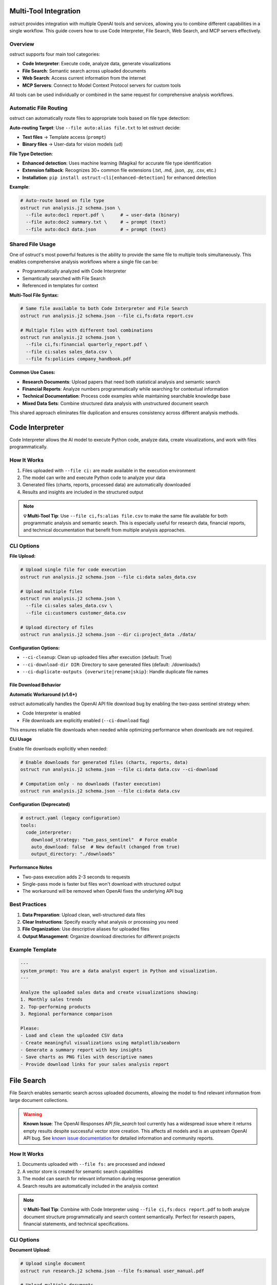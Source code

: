 Multi-Tool Integration
======================

ostruct provides integration with multiple OpenAI tools and services, allowing you to combine different capabilities in a single workflow. This guide covers how to use Code Interpreter, File Search, Web Search, and MCP servers effectively.

Overview
--------

ostruct supports four main tool categories:

- **Code Interpreter**: Execute code, analyze data, generate visualizations
- **File Search**: Semantic search across uploaded documents
- **Web Search**: Access current information from the internet
- **MCP Servers**: Connect to Model Context Protocol servers for custom tools

All tools can be used individually or combined in the same request for comprehensive analysis workflows.

Automatic File Routing
-----------------------

ostruct can automatically route files to appropriate tools based on file type detection:

**Auto-routing Target**: Use ``--file auto:alias file.txt`` to let ostruct decide:

- **Text files** → Template access (``prompt``)
- **Binary files** → User-data for vision models (``ud``)

**File Type Detection**:

- **Enhanced detection**: Uses machine learning (Magika) for accurate file type identification
- **Extension fallback**: Recognizes 30+ common file extensions (.txt, .md, .json, .py, .csv, etc.)
- **Installation**: ``pip install ostruct-cli[enhanced-detection]`` for enhanced detection

**Example**:

.. code-block:: bash

   # Auto-route based on file type
   ostruct run analysis.j2 schema.json \
     --file auto:doc1 report.pdf \      # → user-data (binary)
     --file auto:doc2 summary.txt \     # → prompt (text)
     --file auto:doc3 data.json         # → prompt (text)

Shared File Usage
-----------------

One of ostruct's most powerful features is the ability to provide the same file to multiple tools simultaneously. This enables comprehensive analysis workflows where a single file can be:

- Programmatically analyzed with Code Interpreter
- Semantically searched with File Search
- Referenced in templates for context

**Multi-Tool File Syntax:**

.. code-block:: bash

   # Same file available to both Code Interpreter and File Search
   ostruct run analysis.j2 schema.json --file ci,fs:data report.csv

   # Multiple files with different tool combinations
   ostruct run analysis.j2 schema.json \
     --file ci,fs:financial quarterly_report.pdf \
     --file ci:sales sales_data.csv \
     --file fs:policies company_handbook.pdf

**Common Use Cases:**

- **Research Documents**: Upload papers that need both statistical analysis and semantic search
- **Financial Reports**: Analyze numbers programmatically while searching for contextual information
- **Technical Documentation**: Process code examples while maintaining searchable knowledge base
- **Mixed Data Sets**: Combine structured data analysis with unstructured document search

This shared approach eliminates file duplication and ensures consistency across different analysis methods.

Code Interpreter
================

Code Interpreter allows the AI model to execute Python code, analyze data, create visualizations, and work with files programmatically.

How It Works
------------

1. Files uploaded with ``--file ci:`` are made available in the execution environment
2. The model can write and execute Python code to analyze your data
3. Generated files (charts, reports, processed data) are automatically downloaded
4. Results and insights are included in the structured output

.. note::
   **💡 Multi-Tool Tip**: Use ``--file ci,fs:alias file.csv`` to make the same file available for both programmatic analysis and semantic search. This is especially useful for research data, financial reports, and technical documentation that benefit from multiple analysis approaches.

CLI Options
-----------

**File Upload:**

.. code-block:: bash

   # Upload single file for code execution
   ostruct run analysis.j2 schema.json --file ci:data sales_data.csv

   # Upload multiple files
   ostruct run analysis.j2 schema.json \
     --file ci:sales sales_data.csv \
     --file ci:customers customer_data.csv

   # Upload directory of files
   ostruct run analysis.j2 schema.json --dir ci:project_data ./data/

**Configuration Options:**

- ``--ci-cleanup``: Clean up uploaded files after execution (default: True)
- ``--ci-download-dir DIR``: Directory to save generated files (default: ./downloads/)
- ``--ci-duplicate-outputs {overwrite|rename|skip}``: Handle duplicate file names

File Download Behavior
~~~~~~~~~~~~~~~~~~~~~~

**Automatic Workaround (v1.6+)**

ostruct automatically handles the OpenAI API file download bug by enabling the two-pass sentinel strategy when:

* Code Interpreter is enabled
* File downloads are explicitly enabled (``--ci-download`` flag)

This ensures reliable file downloads when needed while optimizing performance when downloads are not required.

**CLI Usage**

Enable file downloads explicitly when needed:

.. code-block:: bash

   # Enable downloads for generated files (charts, reports, data)
   ostruct run analysis.j2 schema.json --file ci:data data.csv --ci-download

   # Computation only - no downloads (faster execution)
   ostruct run analysis.j2 schema.json --file ci:data data.csv

**Configuration (Deprecated)**

.. deprecated:: 1.6.0
   The ``auto_download`` configuration option is deprecated. Use ``--ci-download`` CLI flag instead.

.. code-block:: yaml

   # ostruct.yaml (legacy configuration)
   tools:
     code_interpreter:
       download_strategy: "two_pass_sentinel"  # Force enable
       auto_download: false  # New default (changed from true)
       output_directory: "./downloads"

**Performance Notes**

* Two-pass execution adds 2-3 seconds to requests
* Single-pass mode is faster but files won't download with structured output
* The workaround will be removed when OpenAI fixes the underlying API bug

Best Practices
--------------

1. **Data Preparation**: Upload clean, well-structured data files
2. **Clear Instructions**: Specify exactly what analysis or processing you need
3. **File Organization**: Use descriptive aliases for uploaded files
4. **Output Management**: Organize download directories for different projects

Example Template
----------------

.. code-block:: jinja

   ---
   system_prompt: You are a data analyst expert in Python and visualization.
   ---

   Analyze the uploaded sales data and create visualizations showing:
   1. Monthly sales trends
   2. Top-performing products
   3. Regional performance comparison

   Please:
   - Load and clean the uploaded CSV data
   - Create meaningful visualizations using matplotlib/seaborn
   - Generate a summary report with key insights
   - Save charts as PNG files with descriptive names
   - Provide download links for your sales analysis report

File Search
===========

File Search enables semantic search across uploaded documents, allowing the model to find relevant information from large document collections.

.. warning::
   **Known Issue**: The OpenAI Responses API `file_search` tool currently has a widespread issue where it returns empty results despite successful vector store creation. This affects all models and is an upstream OpenAI API bug. See `known issue documentation <https://github.com/yaniv-golan/ostruct/blob/main/docs/known-issues/2025-07-openai-file-search-empty-results.md>`_ for detailed information and community reports.

How It Works
------------

1. Documents uploaded with ``--file fs:`` are processed and indexed
2. A vector store is created for semantic search capabilities
3. The model can search for relevant information during response generation
4. Search results are automatically included in the analysis context

.. note::
   **💡 Multi-Tool Tip**: Combine with Code Interpreter using ``--file ci,fs:docs report.pdf`` to both analyze document structure programmatically and search content semantically. Perfect for research papers, financial statements, and technical specifications.

CLI Options
-----------

**Document Upload:**

.. code-block:: bash

   # Upload single document
   ostruct run research.j2 schema.json --file fs:manual user_manual.pdf

   # Upload multiple documents
   ostruct run research.j2 schema.json \
     --file fs:docs documentation.pdf \
     --file fs:specs technical_specs.docx

   # Upload directory of documents
   ostruct run research.j2 schema.json --dir fs:knowledge ./documentation/

**Configuration Options:**

- ``--fs-cleanup``: Clean up uploaded files and vector stores (default: True)
- ``--fs-store-name TEXT``: Name for the vector store (useful for reuse)
- ``--fs-timeout FLOAT``: Timeout for vector store indexing (default: 60.0)
- ``--fs-retries INT``: Number of retry attempts (default: 3)

Best Practices
--------------

1. **Document Quality**: Upload well-formatted, text-rich documents
2. **Relevant Content**: Include only documents relevant to your query
3. **Clear Questions**: Ask specific questions that can be answered from the documents
4. **Vector Store Management**: Use meaningful store names for reusable collections

Example Template
----------------

.. code-block:: jinja

   ---
   system_prompt: You are a technical documentation expert.
   ---

   Based on the uploaded technical documentation, please answer:

   1. What are the system requirements for installation?
   2. How do I configure the authentication settings?
   3. What troubleshooting steps are recommended for common issues?

   Search the documentation for relevant information and provide detailed answers with specific references to the source documents.

Web Search
==========

Web Search provides access to current information from the internet, enabling analysis of up-to-date data and current events.

How It Works
------------

1. Web search is enabled with ``--enable-tool web-search``
2. The model can perform web searches during response generation
3. Search results are automatically incorporated into the analysis
4. Geographically tailored results based on specified location

CLI Options
-----------

**Basic Usage:**

.. code-block:: bash

   # Enable web search
   ostruct run research.j2 schema.json --enable-tool web-search

   # Disable web search (if enabled by default)
   ostruct run analysis.j2 schema.json --disable-tool web-search

**Geographic Customization:**

.. code-block:: bash

   # Specify location for tailored results
   ostruct run research.j2 schema.json \
     --enable-tool web-search \
     --ws-country "United States" \
     --ws-region "California" \
     --ws-city "San Francisco"

**Content Control:**

- ``--ws-context-size [low|medium|high]``: Control amount of content retrieved
- ``--ws-country TEXT``: Specify user country for geographically tailored results
- ``--ws-region TEXT``: Specify user region/state for search results
- ``--ws-city TEXT``: Specify user city for search results

Best Practices
--------------

1. **Specific Queries**: Include specific search terms in your template
2. **Current Information**: Use for time-sensitive or rapidly changing topics
3. **Geographic Relevance**: Set location parameters for location-specific queries
4. **Content Filtering**: Use appropriate context size for your needs

Example Template
----------------

.. code-block:: jinja

   ---
   system_prompt: You are a market research analyst.
   ---

   Research the current state of artificial intelligence in healthcare:

   1. What are the latest AI breakthroughs in medical diagnosis?
   2. Which companies are leading AI healthcare innovation in 2024?
   3. What regulatory challenges are affecting AI adoption in healthcare?

   Please search for recent news, research papers, and industry reports to provide a comprehensive analysis with current information.

MCP Servers
===========

Model Context Protocol (MCP) servers allow you to connect to custom tools and services, extending ostruct's capabilities with specialized functionality.

How It Works
------------

1. Connect to MCP servers using ``--mcp-server`` with server URLs
2. Available tools from connected servers are made accessible to the model
3. Tool usage can be controlled with approval settings and allowed tool lists
4. Custom headers can be provided for authentication

CLI Options
-----------

**Server Connection:**

.. code-block:: bash

   # Connect to MCP server
   ostruct run analysis.j2 schema.json --mcp-server https://api.example.com/mcp

   # Connect with custom label
   ostruct run analysis.j2 schema.json --mcp-server mytools@https://api.example.com/mcp

   # Connect to multiple servers
   ostruct run analysis.j2 schema.json \
     --mcp-server tools@https://api.example.com/mcp \
     --mcp-server data@https://data.example.com/mcp

**Authentication and Headers:**

.. code-block:: bash

   # Provide authentication headers
   ostruct run analysis.j2 schema.json \
     --mcp-server https://api.example.com/mcp \
     --mcp-headers '{"Authorization": "Bearer token123", "X-API-Key": "key456"}'

**Tool Control:**

- ``--mcp-require-approval [always|never]``: Control tool usage approval
- ``--mcp-allowed-tools TEXT``: Specify allowed tools per server

.. note::
   **💡 Multi-Tool Tip**: MCP servers work excellently with shared files. Use ``--file ci,fs:data report.pdf`` to make business documents available for both programmatic analysis and semantic search, while MCP tools access your CRM or analytics systems for additional context.

Best Practices
--------------

1. **Secure Connections**: Use HTTPS for MCP server connections
2. **Authentication**: Properly configure headers for authenticated servers
3. **Tool Approval**: Set appropriate approval levels for tool usage
4. **Error Handling**: Monitor for connection and tool execution errors

Example Template
----------------

.. code-block:: jinja

   ---
   system_prompt: You are a business analyst with access to custom tools.
   ---

   Using the available MCP tools, please:

   1. Retrieve the latest sales data from our CRM system
   2. Generate a quarterly performance report
   3. Create forecasts for the next quarter

   Use the appropriate tools to gather data and perform analysis, then provide a comprehensive business summary.

Multi-Tool Workflows
====================

Combining Tools for Comprehensive Analysis
------------------------------------------

ostruct's multi-tool capabilities shine when you need comprehensive analysis that combines different approaches. The key is using shared files that serve multiple purposes simultaneously.

**Research Analysis Workflow:**

.. code-block:: bash

   # Research paper analysis with shared files
   ostruct run research_analysis.j2 schema.json \
     --file ci,fs:paper research_paper.pdf \
     --file ci,fs:data experiment_data.csv \
     --enable-tool web-search \
     --ws-country "United States"

This command makes the research paper and data available to both Code Interpreter (for statistical analysis and visualization) and File Search (for semantic queries about methodology and findings), while also enabling web search for current context.

**Financial Analysis Workflow:**

.. code-block:: bash

   # Comprehensive financial analysis
   ostruct run financial_analysis.j2 schema.json \
     --file ci,fs:quarterly quarterly_report.pdf \
     --file ci,fs:historical historical_data.csv \
     --file fs:policies investment_policies.pdf \
     --enable-tool web-search \
     --ws-country "United States"

The quarterly report and historical data serve dual purposes: Code Interpreter performs numerical analysis and trend calculations, while File Search enables contextual queries about business strategy and policy compliance.

**Technical Documentation Analysis:**

.. code-block:: bash

   # Code and documentation analysis
   ostruct run tech_analysis.j2 schema.json \
     --file ci,fs:specs technical_specification.pdf \
     --file ci:codebase source_code.zip \
     --file fs:docs user_manual.pdf \
     --mcp-server dev@https://api.company.com/mcp

Technical specs benefit from both programmatic analysis (extracting requirements, parsing formats) and semantic search (finding related concepts and dependencies).

Example Multi-Tool Template
---------------------------

.. code-block:: jinja

   ---
   system_prompt: You are a senior analyst with access to multiple data sources and analysis tools.
   ---

   # Comprehensive Analysis Report

   ## Quantitative Analysis
   Using Code Interpreter, analyze the uploaded data files:
   - Calculate key metrics and statistical summaries
   - Identify trends and patterns in the numerical data
   - Create visualizations showing important relationships
   - Generate charts showing analysis results

   ## Contextual Research
   Search the uploaded documents for:
   - Background information and methodology
   - Historical context and previous findings
   - Policy implications and constraints
   - Related research and citations

   ## Current Market Context
   Research current developments related to our analysis topic:
   - Recent industry trends and changes
   - Competitive landscape updates
   - Regulatory or policy changes
   - Expert opinions and market sentiment

   ## Integrated Findings
   Combine insights from all sources:
   1. **Data-Driven Insights**: Key findings from quantitative analysis
   2. **Contextual Understanding**: Background and historical perspective
   3. **Current Relevance**: How findings relate to current market conditions
   4. **Strategic Implications**: Actionable recommendations based on comprehensive analysis

   ## Supporting Evidence
   Reference specific data points, document sections, and current sources that support each conclusion.

**Shared File Benefits:**

1. **Consistency**: Same source data across all analysis methods
2. **Efficiency**: Single upload serves multiple purposes
3. **Completeness**: Comprehensive analysis without data gaps
4. **Cross-Validation**: Findings can be verified across different approaches

**Tool Combination Strategies:**

.. list-table:: Effective Tool Combinations
   :header-rows: 1
   :widths: 30 35 35

   * - Use Case
     - Tool Combination
     - Shared File Strategy
   * - Research Analysis
     - CI + FS + Web Search
     - ``ci,fs:paper`` for papers, ``ci,fs:data`` for datasets
   * - Financial Reporting
     - CI + FS + MCP
     - ``ci,fs:reports`` for statements, ``fs:policies`` for compliance
   * - Technical Documentation
     - CI + FS + MCP
     - ``ci,fs:specs`` for requirements, ``ci:code`` for implementation
   * - Market Research
     - FS + Web Search + MCP
     - ``fs:reports`` for historical data, web search for current trends
   * - Compliance Analysis
     - CI + FS + Web Search
     - ``ci,fs:data`` for metrics, ``fs:regulations`` for compliance docs

Tool Selection Guidelines
-------------------------

Choose tools based on your analysis needs:

**Code Interpreter** for:
- Data processing and analysis
- Statistical calculations
- Visualization creation
- File format conversions

**File Search** for:
- Large document collections
- Research and reference materials
- Historical data analysis
- Knowledge base queries

**Web Search** for:
- Current events and trends
- Market research
- Competitive analysis
- Real-time information

**MCP Servers** for:
- Custom business tools
- Proprietary data sources
- Specialized APIs
- Internal systems integration

Configuration Management
========================

Environment Variables
---------------------

Configure tool behavior using environment variables:

.. code-block:: bash

   # MCP server configuration
   export OSTRUCT_MCP_URL_crm="https://api.company.com/mcp"
   export OSTRUCT_MCP_URL_analytics="https://analytics.company.com/mcp"

   # Default tool settings
   export OSTRUCT_DEFAULT_WS_COUNTRY="United States"
   export OSTRUCT_DEFAULT_CI_DOWNLOAD_DIR="./analysis_outputs"

Configuration File
------------------

Use ``ostruct.yaml`` for persistent configuration:

.. code-block:: yaml

   template:
     max_file_size: null  # unlimited (can also use size suffixes like "128KB", "1MB")

   tools:
     web_search:
       enabled: true
       country: "United States"
       context_size: "medium"

     code_interpreter:
       cleanup: true
       download_dir: "./downloads"
       duplicate_outputs: "rename"

     file_search:
       cleanup: true
       timeout: 60.0
       retries: 3

   mcp:
     servers:
       - label: "crm"
         url: "https://api.company.com/mcp"
         headers:
           Authorization: "Bearer ${CRM_TOKEN}"
       - label: "analytics"
         url: "https://analytics.company.com/mcp"

     require_approval: "never"

Troubleshooting
===============

Common Issues
-------------

**Code Interpreter:**
- Large file upload timeouts: Reduce file sizes or use streaming
- Memory errors: Process data in smaller chunks
- Package availability: Check Python environment limitations

**File Search:**
- **Empty results**: Known OpenAI API issue - see `known issue documentation <https://github.com/yaniv-golan/ostruct/blob/main/docs/known-issues/2025-07-openai-file-search-empty-results.md>`_
- Indexing failures: Ensure documents are text-readable
- Search timeouts: Increase timeout values for large document sets
- Poor search results: Use more specific queries and relevant documents

**Web Search:**
- No results: Check internet connectivity and search terms
- Geographic restrictions: Verify location settings
- Rate limiting: Reduce search frequency in templates

**MCP Servers:**
- Connection failures: Verify server URLs and network connectivity
- Authentication errors: Check headers and credentials
- Tool unavailability: Verify server status and tool permissions

Performance Optimization
------------------------

1. **Selective Tool Usage**: Only enable tools needed for your specific task
2. **File Size Management**: Optimize file sizes for faster uploads and processing
3. **Concurrent Requests**: Use appropriate timeout values for your network
4. **Caching**: Reuse vector stores and downloaded files when appropriate

See Also
========

- :doc:`cli_reference` - Complete CLI flag reference
- :doc:`template_guide` - Template authoring with tool integration
- :doc:`advanced_patterns` - Advanced multi-tool workflows
- :doc:`../security/overview` - Security considerations for tool usage
